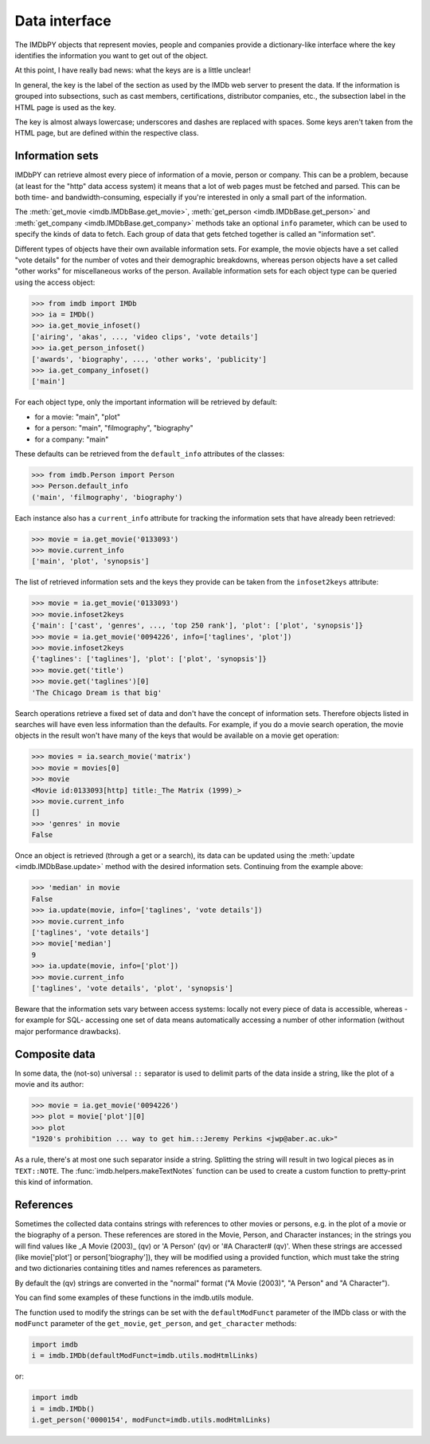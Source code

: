 Data interface
==============

The IMDbPY objects that represent movies, people and companies provide
a dictionary-like interface where the key identifies the information
you want to get out of the object.

At this point, I have really bad news: what the keys are is a little unclear!

In general, the key is the label of the section as used by the IMDb web server
to present the data. If the information is grouped into subsections,
such as cast members, certifications, distributor companies, etc.,
the subsection label in the HTML page is used as the key.

The key is almost always lowercase; underscores and dashes are replaced
with spaces. Some keys aren't taken from the HTML page, but are defined
within the respective class.


Information sets
----------------

IMDbPY can retrieve almost every piece of information of a movie, person or
company. This can be a problem, because (at least for the "http" data access
system) it means that a lot of web pages must be fetched and parsed.
This can be both time- and bandwidth-consuming, especially if you're interested
in only a small part of the information.

The :meth:`get_movie <imdb.IMDbBase.get_movie>`,
:meth:`get_person <imdb.IMDbBase.get_person>` and
:meth:`get_company <imdb.IMDbBase.get_company>` methods take an optional
``info`` parameter, which can be used to specify the kinds of data to fetch.
Each group of data that gets fetched together is called an "information set".

Different types of objects have their own available information sets.
For example, the movie objects have a set called "vote details" for
the number of votes and their demographic breakdowns, whereas person objects
have a set called "other works" for miscellaneous works of the person.
Available information sets for each object type can be queried
using the access object:

.. code-block:: python

   >>> from imdb import IMDb
   >>> ia = IMDb()
   >>> ia.get_movie_infoset()
   ['airing', 'akas', ..., 'video clips', 'vote details']
   >>> ia.get_person_infoset()
   ['awards', 'biography', ..., 'other works', 'publicity']
   >>> ia.get_company_infoset()
   ['main']

For each object type, only the important information will be retrieved
by default:

- for a movie: "main", "plot"
- for a person: "main", "filmography", "biography"
- for a company: "main"

These defaults can be retrieved from the ``default_info`` attributes
of the classes:

.. code-block:: python

   >>> from imdb.Person import Person
   >>> Person.default_info
   ('main', 'filmography', 'biography')

Each instance also has a ``current_info`` attribute for tracking
the information sets that have already been retrieved:

.. code-block:: python

   >>> movie = ia.get_movie('0133093')
   >>> movie.current_info
   ['main', 'plot', 'synopsis']

The list of retrieved information sets and the keys they provide can be
taken from the ``infoset2keys`` attribute:

.. code-block:: python

   >>> movie = ia.get_movie('0133093')
   >>> movie.infoset2keys
   {'main': ['cast', 'genres', ..., 'top 250 rank'], 'plot': ['plot', 'synopsis']}
   >>> movie = ia.get_movie('0094226', info=['taglines', 'plot'])
   >>> movie.infoset2keys
   {'taglines': ['taglines'], 'plot': ['plot', 'synopsis']}
   >>> movie.get('title')
   >>> movie.get('taglines')[0]
   'The Chicago Dream is that big'

Search operations retrieve a fixed set of data and don't have the concept
of information sets. Therefore objects listed in searches will have even less
information than the defaults. For example, if you do a movie search operation,
the movie objects in the result won't have many of the keys that would be
available on a movie get operation:

.. code-block:: python

   >>> movies = ia.search_movie('matrix')
   >>> movie = movies[0]
   >>> movie
   <Movie id:0133093[http] title:_The Matrix (1999)_>
   >>> movie.current_info
   []
   >>> 'genres' in movie
   False

Once an object is retrieved (through a get or a search), its data can be
updated using the :meth:`update <imdb.IMDbBase.update>` method with the desired
information sets. Continuing from the example above:

.. code-block:: python

   >>> 'median' in movie
   False
   >>> ia.update(movie, info=['taglines', 'vote details'])
   >>> movie.current_info
   ['taglines', 'vote details']
   >>> movie['median']
   9
   >>> ia.update(movie, info=['plot'])
   >>> movie.current_info
   ['taglines', 'vote details', 'plot', 'synopsis']

Beware that the information sets vary between access systems:
locally not every piece of data is accessible, whereas -for example for SQL-
accessing one set of data means automatically accessing a number of other
information (without major performance drawbacks).


Composite data
--------------

In some data, the (not-so) universal ``::`` separator is used to delimit
parts of the data inside a string, like the plot of a movie and its author:

.. code-block:: python

   >>> movie = ia.get_movie('0094226')
   >>> plot = movie['plot'][0]
   >>> plot
   "1920's prohibition ... way to get him.::Jeremy Perkins <jwp@aber.ac.uk>"

As a rule, there's at most one such separator inside a string. Splitting
the string will result in two logical pieces as in ``TEXT::NOTE``.
The :func:`imdb.helpers.makeTextNotes` function can be used to create a custom
function to pretty-print this kind of information.


References
----------

Sometimes the collected data contains strings with references to other movies
or persons, e.g. in the plot of a movie or the biography of a person.
These references are stored in the Movie, Person, and Character instances;
in the strings you will find values like _A Movie (2003)_ (qv)
or 'A Person' (qv) or '#A Character# (qv)'. When these strings are accessed
(like movie['plot'] or person['biography']), they will be modified using
a provided function, which must take the string and two dictionaries
containing titles and names references as parameters.

By default the (qv) strings are converted in the "normal" format
("A Movie (2003)", "A Person" and "A Character").

You can find some examples of these functions in the
imdb.utils module.

The function used to modify the strings can be set with the ``defaultModFunct``
parameter of the IMDb class or with the ``modFunct`` parameter
of the ``get_movie``, ``get_person``, and ``get_character`` methods:

.. code-block:: python

   import imdb
   i = imdb.IMDb(defaultModFunct=imdb.utils.modHtmlLinks)

or:

.. code-block:: python

   import imdb
   i = imdb.IMDb()
   i.get_person('0000154', modFunct=imdb.utils.modHtmlLinks)

